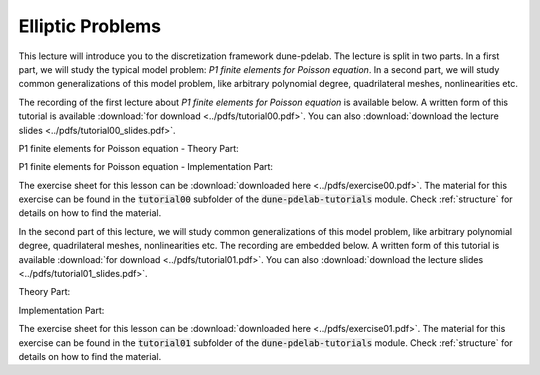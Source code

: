 Elliptic Problems
-----------------

This lecture will introduce you to the discretization framework dune-pdelab.
The lecture is split in two parts. In a first part, we will study the typical
model problem: *P1 finite elements for Poisson equation*. In a second part,
we will study common generalizations of this model problem, like arbitrary
polynomial degree, quadrilateral meshes, nonlinearities etc.

The recording of the first lecture about *P1 finite elements for Poisson equation* is available below.
A written form of this tutorial is available :download:`for download <../pdfs/tutorial00.pdf>`.
You can also :download:`download the lecture slides <../pdfs/tutorial00_slides.pdf>`.

P1 finite elements for Poisson equation - Theory Part:

.. youtube:: puYblvIR9qY

P1 finite elements for Poisson equation - Implementation Part:

.. youtube:: nW6kUDMCkbQ

The exercise sheet for this lesson can be :download:`downloaded here <../pdfs/exercise00.pdf>`.
The material for this exercise can be found in the :code:`tutorial00` subfolder
of the :code:`dune-pdelab-tutorials` module.
Check :ref:`structure` for details on how to find the material.

In the second part of this lecture, we will study common generalizations of this model problem, like arbitrary
polynomial degree, quadrilateral meshes, nonlinearities etc. The recording are embedded below.
A written form of this tutorial is available :download:`for download <../pdfs/tutorial01.pdf>`.
You can also :download:`download the lecture slides <../pdfs/tutorial01_slides.pdf>`.

Theory Part:

.. youtube:: mbQikv3ob0U

Implementation Part:

.. youtube:: zjgRQm5z3to

The exercise sheet for this lesson can be :download:`downloaded here <../pdfs/exercise01.pdf>`.
The material for this exercise can be found in the :code:`tutorial01` subfolder
of the :code:`dune-pdelab-tutorials` module.
Check :ref:`structure` for details on how to find the material.
